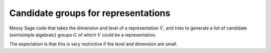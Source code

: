 Candidate groups for representations
====================================

Messy Sage code that takes the dimension and level of a representation 
:math:`V`, and tries to generate a list of candidate (semisimple algebraic) 
groups :math:`G` of which :math:`V` could be a representation.

The expectation is that this is very restrictive if the level and dimension are 
small.

